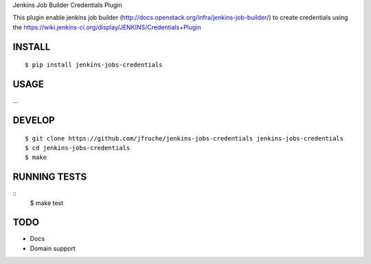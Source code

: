 Jenkins Job Builder Credentials Plugin

This plugin enable jenkins job builder (http://docs.openstack.org/infra/jenkins-job-builder/) to create credentials using the https://wiki.jenkins-ci.org/display/JENKINS/Credentials+Plugin


INSTALL
=======

::

    $ pip install jenkins-jobs-credentials

USAGE
=====

...

DEVELOP
=======

::

    $ git clone https://github.com/jfroche/jenkins-jobs-credentials jenkins-jobs-credentials
    $ cd jenkins-jobs-credentials
    $ make

RUNNING TESTS
=============

::
    $ make test

TODO
====

* Docs
* Domain support
